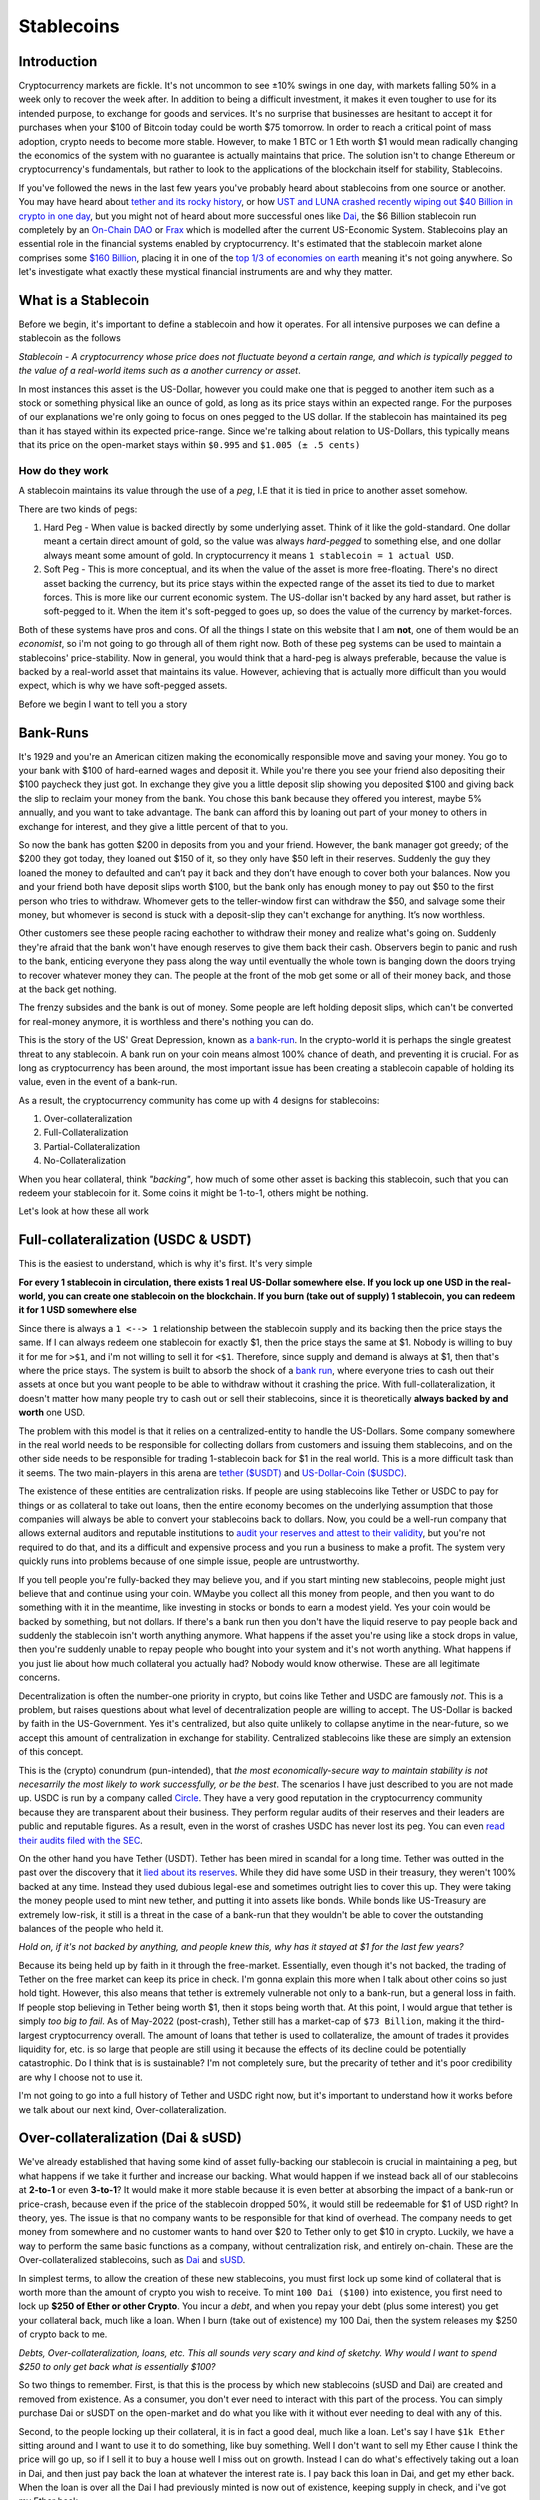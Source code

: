 Stablecoins
==============

Introduction
---------------

Cryptocurrency markets are fickle. It's not uncommon to see ±10% swings in one day, with markets falling 50% in a week only to recover the week after. In addition to being a difficult investment, it makes it even tougher to use for its intended purpose, to exchange for goods and services. It's no surprise that businesses are hesitant to accept it for purchases when your $100 of Bitcoin today could be worth $75 tomorrow. In order to reach a critical point of mass adoption, crypto needs to become more stable. However, to make 1 BTC or 1 Eth worth $1 would mean radically changing the economics of the system with no guarantee is actually maintains that price. The solution isn't to change Ethereum or cryptocurrency's fundamentals, but rather to look to the applications of the blockchain itself for stability, Stablecoins. 

If you've followed the news in the last few years you've probably heard about stablecoins from one source or another. You may have heard about `tether and its rocky history <https://decrypt.co/54693/tether-controversy-brief-history>`_, or how `UST and LUNA crashed recently wiping out $40 Billion in crypto in one day <https://www.coindesk.com/layer2/2022/05/11/the-luna-and-ust-crash-explained-in-5-charts/>`_, but you might not of heard about more successful ones like `Dai <https://makerdao.com/>`_, the $6 Billion stablecoin run completely by an `On-Chain DAO <https://thecryptoconundrum.net/dapps/daos.html>`_ or `Frax <https://frax.finance/>`_ which is modelled after the current US-Economic System. Stablecoins play an essential role in the financial systems enabled by cryptocurrency. It's estimated that the stablecoin market alone comprises some `$160 Billion <https://www.reuters.com/business/finance/what-are-stablecoins-asset-rocking-cryptocurrency-market-2022-05-12/#:~:text=Stablecoins%20have%20a%20market%20cap,trillion%2C%20according%20to%20CoinMarketCap%20data.>`_, placing it in one of the `top 1/3 of economies on earth <https://worldpopulationreview.com/countries/countries-by-gdp>`_ meaning it's not going anywhere. So let's investigate what exactly these mystical financial instruments are and why they matter.

.. image:: images/stablecoins/stablecoin_market.png

What is a Stablecoin
-----------------------

Before we begin, it's important to define a stablecoin and how it operates. For all intensive purposes we can define a stablecoin as the follows

*Stablecoin - A cryptocurrency whose price does not fluctuate beyond a certain range, and which is typically pegged to the value of a real-world items such as a another currency or asset*. 

In most instances this asset is the US-Dollar, however you could make one that is pegged to another item such as a stock or something physical like an ounce of gold, as long as its price stays within an expected range. For the purposes of our explanations we're only going to focus on ones pegged to the US dollar. If the stablecoin has maintained its peg than it has stayed within its expected price-range. Since we're talking about relation to US-Dollars, this typically means that its price on the open-market stays within ``$0.995`` and ``$1.005 (± .5 cents)`` 


.. image:: images/stablecoins/usdc.png

How do they work
*****************

A stablecoin maintains its value through the use of a *peg*, I.E that it is tied in price to another asset somehow.

There are two kinds of pegs:

1. Hard Peg - When value is backed directly by some underlying asset. Think of it like the gold-standard. One dollar meant a certain direct amount of gold, so the value was always *hard-pegged* to something else, and one dollar always meant some amount of gold. In cryptocurrency it means ``1 stablecoin = 1 actual USD``. 

2. Soft Peg - This is more conceptual, and its when the value of the asset is more free-floating. There's no direct asset backing the currency, but its price stays within the expected range of the asset its tied to due to market forces. This is more like our current economic system. The US-dollar isn't backed by any hard asset, but rather is soft-pegged to it. When the item it's soft-pegged to goes up, so does the value of the currency by market-forces. 

Both of these systems have pros and cons. Of all the things I state on this website that I am **not**, one of them would be an *economist*, so i'm not going to go through all of them right now. Both of these peg systems can be used to maintain a stablecoins' price-stability. Now in general, you would think that a hard-peg is always preferable, because the value is backed by a real-world asset that maintains its value. However, achieving that is actually more difficult than you would expect, which is why we have soft-pegged assets.

Before we begin I want to tell you a story

Bank-Runs
----------

It's 1929 and you're an American citizen making the economically responsible move and saving your money. You go to your bank with $100 of hard-earned wages and deposit it. While you're there you see your friend also depositing their $100 paycheck they just got. In exchange they give you a little deposit slip showing you deposited $100 and giving back the slip to reclaim your money from the bank. You chose this bank because they offered you interest, maybe 5% annually, and you want to take advantage. The bank can afford this by loaning out part of your money to others in exchange for interest, and they give a little percent of that to you.

So now the bank has gotten $200 in deposits from you and your friend. However, the bank manager got greedy; of the $200 they got today, they loaned out $150 of it, so they only have $50 left in their reserves. Suddenly the guy they loaned the money to defaulted and can’t pay it back and they don’t have enough to cover both your balances. Now you and your friend both have deposit slips worth $100, but the bank only has enough money to pay out $50 to the first person who tries to withdraw. Whomever gets to the teller-window first can withdraw the $50, and salvage some their money, but whomever is second is stuck with a deposit-slip they can't exchange for anything. It’s now worthless. 

Other customers see these people racing eachother to withdraw their money and realize what's going on. Suddenly they're afraid that the bank won't have enough reserves to give them back their cash. Observers begin to panic and rush to the bank, enticing everyone they pass along the way until eventually the whole town is banging down the doors trying to recover whatever money they can. The people at the front of the mob get some or all of their money back, and those at the back get nothing. 

The frenzy subsides and the bank is out of money. Some people are left holding deposit slips, which can't be converted for real-money anymore, it is worthless and there's nothing you can do.

This is the story of the US' Great Depression, known as `a bank-run <https://www.investopedia.com/terms/b/bankrun.asp>`_. In the crypto-world it is perhaps the single greatest threat to any stablecoin. A bank run on your coin means almost 100% chance of death, and preventing it is crucial. For as long as cryptocurrency has been around, the most important issue has been creating a stablecoin capable of holding its value, even in the event of a bank-run. 

.. image:: images/stablecoins/bankRun.jpg
        :width: 500 px

As a result, the cryptocurrency community has come up with 4 designs for stablecoins:

1. Over-collateralization
   
2. Full-Collateralization
   
3. Partial-Collateralization
   
4. No-Collateralization

When you hear collateral, think *"backing"*, how much of some other asset is backing this stablecoin, such that you can redeem your stablecoin for it. Some coins it might be 1-to-1, others might be nothing. 

Let's look at how these all work

Full-collateralization (USDC & USDT)
---------------------------------------

This is the easiest to understand, which is why it's first. It's very simple

**For every 1 stablecoin in circulation, there exists 1 real US-Dollar somewhere else. If you lock up one USD in the real-world, you can create one stablecoin on the blockchain. If you burn (take out of supply) 1 stablecoin, you can redeem it for 1 USD somewhere else**

Since there is always a ``1 <--> 1`` relationship between the stablecoin supply and its backing then the price stays the same. If I can always redeem one stablecoin for exactly $1, then the price stays the same at $1. Nobody is willing to buy it for me for ``>$1``, and i'm not willing to sell it for ``<$1``. Therefore, since supply and demand is always at $1, then that's where the price stays. The system is built to absorb the shock of a `bank run <https://www.investopedia.com/terms/b/bankrun.asp>`_, where everyone tries to cash out their assets at once but you want people to be able to withdraw without it crashing the price. With full-collateralization, it doesn't matter how many people try to cash out or sell their stablecoins, since it is theoretically **always backed by and worth** one USD.

The problem with this model is that it relies on a centralized-entity to handle the US-Dollars. Some company somewhere in the real world needs to be responsible for collecting dollars from customers and issuing them stablecoins, and on the other side needs to be responsible for trading 1-stablecoin back for $1 in the real world. This is a more difficult task than it seems. The two main-players in this arena are `tether ($USDT) <https://tether.to/>`_ and `US-Dollar-Coin ($USDC) <https://www.circle.com/en/usdc>`_. 

The existence of these entities are centralization risks. If people are using stablecoins like Tether or USDC to pay for things or as collateral to take out loans, then the entire economy becomes on the underlying assumption that those companies will always be able to convert your stablecoins back to dollars. Now, you could be a well-run company that allows external auditors and reputable institutions to `audit your reserves and attest to their validity <https://www.centre.io/usdc-transparency>`_, but you're not required to do that, and its a difficult and expensive process and you run a business to make a profit. The system very quickly runs into problems because of one simple issue, people are untrustworthy. 

If you tell people you're fully-backed they may believe you, and if you start minting new stablecoins, people might just believe that and continue using your coin. WMaybe you collect all this money from people, and then you want to do something with it in the meantime, like investing in stocks or bonds to earn a modest yield. Yes your coin would be backed by something, but not dollars. If there's a bank run then you don't have the liquid reserve to pay people back and suddenly the stablecoin isn't worth anything anymore. What happens if the asset you're using like a stock drops in value, then you're suddenly unable to repay people who bought into your system and it's not worth anything. What happens if you just lie about how much collateral you actually had? Nobody would know otherwise. These are all legitimate concerns.

Decentralization is often the number-one priority in crypto, but coins like Tether and USDC are famously *not*. This is a problem, but raises questions about what level of decentralization people are willing to accept. The US-Dollar is backed by faith in the US-Government. Yes it's centralized, but also quite unlikely to collapse anytime in the near-future, so we accept this amount of centralization in exchange for stability. Centralized stablecoins like these are simply an extension of this concept.

This is the (crypto) conundrum (pun-intended), that *the most economically-secure way to maintain stability is not necesarrily the most likely to work successfully, or be the best*. The scenarios I have just described to you are not made up. USDC is run by a company called `Circle <https://www.circle.com/en/>`_. They have a very good reputation in the cryptocurrency community because they are transparent about their business. They perform regular audits of their reserves and their leaders are public and reputable figures. As a result, even in the worst of crashes USDC has never lost its peg. You can even `read their audits filed with the SEC <https://www.sec.gov/Archives/edgar/data/1876042/000110465922056979/tm2124445-8_s4a.htm#fCBS>`_.

.. image:: images/stablecoins/usdc-reserves.jpg

On the other hand you have Tether (USDT). Tether has been mired in scandal for a long time. Tether was outted in the past over the discovery that it `lied about its reserves <https://www.bloomberg.com/news/features/2021-10-07/crypto-mystery-where-s-the-69-billion-backing-the-stablecoin-tether#:~:text=In%20February%202019%2C%20Tether%20revised,third%20parties%2C%20which%20may%20include>`_. While they did have some USD in their treasury, they weren't 100% backed at any time. Instead they used dubious legal-ese and sometimes outright lies to cover this up. They were taking the money people used to mint new tether, and putting it into assets like bonds. While bonds like US-Treasury are extremely low-risk, it still is a threat in the case of a bank-run that they wouldn't be able to cover the outstanding balances of the people who held it.

*Hold on, if it's not backed by anything, and people knew this, why has it stayed at $1 for the last few years?*

Because its being held up by faith in it through the free-market. Essentially, even though it's not backed, the trading of Tether on the free market can keep its price in check. I'm gonna explain this more when I talk about other coins so just hold tight. However, this also means that tether is extremely vulnerable not only to a bank-run, but a general loss in faith. If people stop believing in Tether being worth $1, then it stops being worth that. At this point, I would argue that tether is simply *too big to fail*. As of May-2022 (post-crash), Tether still has a market-cap of ``$73 Billion``, making it the third-largest cryptocurrency overall. The amount of loans that tether is used to collateralize, the amount of trades it provides liquidity for, etc. is so large that people are still using it because the effects of its decline could be potentially catastrophic. Do I think that is is sustainable? I'm not completely sure, but the precarity of tether and it's poor credibility are why I choose not to use it. 

I'm not going to go into a full history of Tether and USDC right now, but it's important to understand how it works before we talk about our next kind, Over-collateralization.

Over-collateralization (Dai & sUSD)
-------------------------------------

We've already established that having some kind of asset fully-backing our stablecoin is crucial in maintaining a peg, but what happens if we take it further and increase our backing. What would happen if we instead back all of our stablecoins at **2-to-1** or even **3-to-1**? It would make it more stable because it is even better at absorbing the impact of a bank-run or price-crash, because even if the price of the stablecoin dropped 50%, it would still be redeemable for $1 of USD right? In theory, yes. The issue is that no company wants to be responsible for that kind of overhead. The company needs to get money from somewhere and no customer wants to hand over $20 to Tether only to get $10 in crypto. Luckily, we have a way to perform the same basic functions as a company, without centralization risk, and entirely on-chain. These are the Over-collateralized stablecoins, such as `Dai <https://makerdao.com/>`_ and `sUSD <https://messari.io/asset/synthetix-usd/profile#:~:text=Synthetix%20USD%20was%20previously%20known,token%20on%20the%20Ethereum%20blockchain.>`_. 

In simplest terms, to allow the creation of these new stablecoins, you must first lock up some kind of collateral that is worth more than the amount of crypto you wish to receive. To mint ``100 Dai ($100)`` into existence, you first need to lock up **$250 of Ether or other Crypto**. You incur a *debt*, and when you repay your debt (plus some interest) you get your collateral back, much like a loan. When I burn (take out of existence) my 100 Dai, then the system releases my $250 of crypto back to me.

*Debts, Over-collateralization, loans, etc. This all sounds very scary and kind of sketchy. Why would I want to spend $250 to only get back what is essentially $100?*

So two things to remember. First, is that this is the process by which new stablecoins (sUSD and Dai) are created and removed from existence. As a consumer, you don't ever need to interact with this part of the process. You can simply purchase Dai or sUSDT on the open-market and do what you like with it without ever needing to deal with any of this. 

Second, to the people locking up their collateral, it is in fact a good deal, much like a loan. Let's say I have ``$1k Ether`` sitting around and I want to use it to do something, like buy something. Well I don't want to sell my Ether cause I think the price will go up, so if I sell it to buy a house well I miss out on growth. Instead I can do what's effectively taking out a loan in Dai, and then just pay back the loan at whatever the interest rate is. I pay back this loan in Dai, and get my ether back. When the loan is over all the Dai I had previously minted is now out of existence, keeping supply in check, and i've got my Ether back. 

*Sure that makes sense, but why do I need 250%, that's high especially when a down-payment on a house is only ~20%?* 

That is actually meant to protect not only you, but the protocol itself. By Over-collateralizing, you can put up riskier collateral. That way even if your collateral drops in value by a huge amount like 40%, your collateral is still worth more than your debt and you won't default. If the value of your collateral goes up then you get more time to repay your loan cause the collateral is rising faster than interest. As long as your collateral is worth more than your debt, you always come out ahead and never functionally have to pay it off. If your debt becomes greater than your collateral, then the system automatically liquidates your collateral for you, and uses it to pay off your debt automatically. I won't go into the complexities of how it does that but you can read about it `here <https://docs.makerdao.com/smart-contract-modules/dog-and-clipper-detailed-documentation>`_.

Normally a home has a lower interest rate because houses typically don't drop in value by 20%, and the bank can afford to give out risky loan because the other non-risky loans it gives out will ccover it if you default. This is why we have credit scores. But crypto doesn't have an entity like that looking at your history and risk of default, it needs a way to ensure that even if you can't pay your loan back or the price of crypto falls, it's always got enough in its reserves to back the stablecoin. 

.. image:: images/stablecoins/dai-collateral.png

As you can see from the above chart, there's 6.7B Dai in circulation, but backed by 8.4B in various forms of collateral. It's all auditable on-chain to show that all Dai can be redeemed by some form of equivalent collateral.

However Dai, sUSD, and even others like Frax rely on one other market-trick to maintain the price, **arbitrage**.

Arbitrage
************

Arbitrage is a financial maneuver where traders take advantage of the price discrepancies on multiple markets. For example, if I buy Ether at ``$1k/Eth`` on *Exchange-A*, and then sell it for ``$1.1k/Eth`` on *Exchange B*, then i've made a profit of *$100* on each Ether I bought and sold. However, since I've bought ether on one exchange, that should push the price up because of a higher-demand/lower-supply. Since I sold it on another exchange it pushes the price down because of higher-supply/lower-demand, until the prices converge back to each-other at ``$1050/Eth``

The same logic applies to stablecoins. Since there exists many different exchanges for crypto, and many different coins to exchange for, it makes it possible to use arbitrage to keep the prices within range. If the stablecoin starts trending below its peg to ``$0.99``, then I should start buying it because odds are I will be able to either sell it somewhere else for ``$1`` or exchange it for another stablecoin also worth ``$1``. When thousands of people start to do this with millions of dollars in fractions of seconds, the price never gets a chance to go off its peg. 

This is why its so important to have multiple stablecoins, of different types of collateral. The existence of multiple coins all on their peg is what enables arbitrage to work, since selling one asset means exchanging for another on-chain. It only works if you can exchange ``$0.99 of Dai`` for ``$1 of USDC``

.. image:: images/stablecoins/arbitrage.png

Governance
************

Since our stablecoins are entirely-decentralized, it needs to be governed somehow, so that changes can occur. This is where the second-token comes into play. Dai is run completely by a DAO, known as `MakerDAO <https://makerdao.com/en/>`_. Holders of the token can vote on changes to the protocol like what the collateral-rate should be or what rewards to pay out. 

Rewards
~~~~~~~~~~

Maintaining a stable-peg requires at least some hands-on policymaking. This is where MakerDAO comes in. You may remember that people paying back their Dai-loans pay interest, but I didn't mention where that interest goes to. Well, it goes back to the community. If I lock up my Dai, for varying amounts of time, I can earn rewards on it in the form of more Dai. If I make my Dai illiquid, then I get more Dai. This is an incentive system that is meant to incentivize you to not only think long-term, but to take Dai off the market and prevent supply from going too high. This is known as the *Dai-Savings-Rate (DSR)*, because its the rate of return I get for saving my Dai. The longer I save, the more I earn. But why does this matter? If the community feels the supply of Dai is too high, presenting an inflation risk, then they can increase the DSR to convince people to save, and thus lowering supply and bringing price up. If they think the demand for Dai is too low, then they can lower the DSR to convince people to use their Dai in the economy because its not economical to save. Since all these DSR rewards are being paid out of existing interest, it's not inflationary to pay out rewards because the amount of backing stays stable. Owning MakerDAO (the governance token) also plays a role in maintaining this peg, which I'm not going to go into too deep here. 

sUSD works a similar way, using its governance token `Synthetix <https://synthetix.io/>`_, and involving higher collateral-rates as high as 400%.

.. image:: images/stablecoins/dsr.png

This isn't an exhaustive explanation of how Dai works, but outlines the basic principals. If there is interest I may do a deeper dive into how Dai works later since it's quite intricate. 

**As of May-2022, neither Dai or sUSD have ever lost their peg (± .5 cents)**

No-Collateralization (UST & LUNA)
------------------------------------

Before We can explain Partial-Collateralization, it's actually more important to return to it after we discuss No-Collateralization. You're probably familiar with this, through the recent decline of the LUNA token and it's associated stablecoin Terra (UST), in which the price crashed from $100, to $0.0006 in a matter of days. It's what is known as an *algorithmic stablecoin*, because the stability of the coin is the result of algorithmic market-moves, rather than the existance of exogenous-collateral.

.. image:: images/stablecoins/luna_chart.png

\*Notice the above chart is in *logarithmic* scale, and just how much the value of LUNA dropped in such a short period.

By why did this occur. Up until this point we've assumed that the outstanding stablecoins are backed by something. In the case of Dai, it's backed by Ether. Ether is a free-floating asset, meaning its price isn't free to fluctuate however it wants. To ensure Dai stays stable, this collateral is greater than the outstanding Dai. However, remember that this Ether is *locked* in a vault, a smart contract on the ethereum platform, and made illiquid. When you burn your Dai the ether unlocks, but the total amount of ether in existence never changes. The amount of liquid ether changes, but the total amount doesn't. Dai is a token on Ethereum and its developers and system isn't at all associated with Ether, so even if 100% of Dai collateral becomes unlocked at once, the ``120M Ether`` in existence stays as ``120M Ether``, no *new* ether is created, which is what keeps the price of Ether from crashing.

Now I want you to imagine if instead of releasing previously locked ether, we literally created new Ether out of thin air. For every ``1 Dai`` we burned, $1 of Ether is created out of thin air. Well if everyone tried to redeem their Dai all at once, the supply of Ether would explode. This explosion of supply causes inflation, and the price of Ether starts to go down, because there's a huge influx of newly created Ether into the system.

Let's imagine a system where there's a supply of ``100 Ether`` and ``1 Ether = $100 USD``, making ``1 Dai = .01 Ether``. Now let's assume I'm a consumer who wants to redeem ``1000 Dai``, which at our exchange rate gets us

*1000 * .01 = 100 Ether* - We've created 100 new Ether out of thin air, and our supply of Ether has gone from ``100 -> 200 Ether``. Now that we've literally doubled the supply of Ether, each one is worth half as much ($50/Ether). The issue is that we've committed to always trading ``1 Dai = $1 of Ether``, so in order to maintain that exchange rate, we must print twice as much ether. If another consumer comes along and tries to do the same exchange (1000 Dai --> Ether), they would end up minting **200 additional ether**. So now this second guy has doubled our exchange rate again to a supply of 400-ether, making each one worth $25/ether. The value of our ether is worth 1/4 of what it was. 

This is a bank run, and exactly what happened to LUNA. The LUNA system is simple, every 1 UST (the stablecoin) can be redeemed for $1 of LUNA, **regardless of the price of UST**, and vice-versa. If ``UST = $1`` and ``LUNA = $2``, then burning my 1 UST results in the minting of 0.5 new LUNA. If UST falls to $0.95, then I should be able to buy UST for $0.95, exchange it for $1 of LUNA, and sell the LUNA for $.05 of profit. This new demand for UST was expected to stabilize the price. However, it means that UST is backed only by a free-floating asset which has a price capable of fluctuating wildly. This is where the core issue comes from.

Since your 1 UST can always be redeemed for $1 of LUNA, if the price of LUNA goes down, every redemption of UST results in more LUNA being printed. Since LUNA is the only thing seemingly backing UST, if the market loses faith in LUNA, then it loses faith in UST as well, and the system begins to crumble. Imagine if Dai was backed only by MakerDAO (the governance token of Dai). If the price of MakerDAO started falling, then Dai would become worthless as well because the asset you redeem Dai for is rapidly declining in value.

Here's the series of events that actually happened:

1. The price of UST (stablecoin) begins to fall significantly below its peg of <$0.99 (the reason isn't important right now)
   
2. People who hold UST see this happening and begin to trade UST --> LUNA. Since there's sell pressure on UST, the price of it starts to decline beyond the peg even more.
   
3. Since tons of new LUNA are being created, the price begins to decline significantly.
   
4. Holders of UST see that the price of LUNA is dropping, so with every minute, their UST becomes convertible into a currency **rapidly** depreciating in value. If you're the last person to redeem your UST, then you'll be redeeming it for currency with no value.

5. UST holders are redeeming UST for new LUNA, inflating the supply of LUNA, while those who already exchanged are trying to sell to cut their losses. The price starts to rocket towards zero as massive sell-pressure and newly inflated supply makes each LUNA worth very little. 

6. The price of LUNA and UST is crashing, and everybody wants off the sinking ship. Since nobody wants to buy a coin whose value is rapidly declining, there's nothing to stop the downward trend.


7.  The dust settles. Billions of dollars of UST has been burned to create Trillions in new LUNA. Each LUNA is now worth fractions of a cent with nobody to buy. It is worthless

*"I'm confused. If 1 UST = $1 of LUNA regardless of the price, then why does everything suddenly lose all it's value"*

1 UST is only worth $1 of LUNA, **if there exists someone willing to buy that LUNA from you**. When the price starts crashing, there's nobody on the other end of the exchange willing to buy your LUNA off you. At that point you're stuck holding LUNA as you watch the price crash and burn.

This is how bank-runs work. Everyone is afraid of being the last one through the door and stuck holding the bag. In this case, the last guy to sell all their UST is stuck with a stablecoin not worth $1, and exchangeable for a coin worth nothing that nobody will buy from them. Nobody wants to be that guy so they all panic and head for the exit, making the situation worse.

.. image:: images/stablecoins/luna-supply.jpg

This is the problem of uncollateralized systems, there's nothing ensuring that the asset you trade it for will keep its value. In both Dai and Tether/USDC, we can be confident that there is always a system to ensure that the asset you're exchanging your stablecoin for has value. The USD that you exchange USDC for isn't going to suddenly overnight lose 50% of its value, and if it does we've got bigger problems.

So we've now established that you need to have some form of collateral backing your stablecoin to prevent a bank-run, but the question is *how much?*. This is where fractional stablecoins come into play.

Partial-Collateralization (Frax)
-------------------------------------

Up to this point we've seen varying levels of collateralization, either completely-backed or overly-backed. Historically they've been proven-working ways of maintaining a peg to the US-Dollar. But acquiring collateral is hard. They require people who have money already and want to lock it up. The question then becomes, how can we continue to maintain a peg while decreasing the amount of required collateral? What is the least amount of collateral we can require and still be stable? This is where the second *algorithmic stablecoin* comes into the picture. It's time to talk about `Frax <https://frax.finance/>`_, standing for *Fractional-Reserve*.

Now before I continue, I would like to remind everyone that **I am not economist.** My economic knowledge is based on one macro-economics class I took in high-school and self-research. I say this because these coins rely on complex economic systems I am going to do my best to explain, and may not be 100% accurate. 

I'm gonna let the creator of Frax tell you a short story before I continue

.. raw:: html

    <iframe width="560" height="315" src="https://www.youtube.com/embed/w5_91cCWFEQ?start=818" title="YouTube video player" frameborder="0" allow="accelerometer; autoplay; clipboard-write; encrypted-media; gyroscope; picture-in-picture" allowfullscreen></iframe>

Frax is interesting because it is algorithmic, allowing it to maintain its peg by essentially *reacting* to the market in order to stabilize itself. The frax protocol watches its price from on-chain exchanges (Uniswap, sushiswap, etc.) and only takes action *if* the price is moving. If the price always stayed at $1 it would never do anything.

The US federal reserve is responsible for controlling the money supply of dollars in the United States. When there's too much money, and there's inflation, the federal-reserve contracts the supply to raise the value of a dollar. When the value of a dollar is rising too much and the economy is constricting, it increases the money supply to bring back to equilibrium. That is, in the briefest way possible how the US monetary policy works. We're seeing inflation right now because the federal-reserve printed a lot of money, which decreased the value of the individual dollar. The solution is to raise its value by decreasing the supply of dollars making each worth more. Frax is built upon the same idea. 

When the price of Frax is too high, then the system allows you to mint new Frax tokens, using some collateral, thus raising the supply and bringing the price back down. When the price of Frax is too low, it allows you to redeem your frax for another asset, decreasing the supply of Frax, and bringing the price back to equilibrium. These mechanisms are **only available** when the price starts to diverge from $1.

Look at this screenshot I took of the frax app

.. image:: images/stablecoins/frax_mint.png

You'll notice that the price is *$1.0008*, well within their peg, so no minting is necesarry OR allowed since the price is stable.

Now notice how in the below image, the price is *$0.9998*, well within their peg, but not low enough to all redemptions.

.. image:: images/stablecoins/frax-redeem.png

Frax is unusual because it isn't just a singular-coin, but actually works on a two-token model.

1. FRAX - The stablecoin, with ``1 FRAX = 1 USDC = $1 USD``
   
2. FXS - Frax Shares - The governance token of the frax-ecosystem. It allows you to vote on changes to the protocol. FXS has no peg, and its value fluctuates based on current market supply and demand.

FXS however does play a critical role in maintaining the Frax peg, known as the collateralization-ratio.

Collateralization Ratio
**************************

The entire system works because of a single value known as the *collateralization-ratio (CR)*. Remember that Frax is only *partially-backed*, meaning that the CR is the percentage of backing. If there's ``$100M Frax`` in circulation, and the CR is ``75%``, then the Frax treasury will ``$75M USDC`` of collateral. The collateralization-ratio fluctuates based on the market conditions to create stability through market-incentives.

Minting and Burning
~~~~~~~~~~~~~~~~~~~~~

In order to mint ``1 FRAX``, you need to first put into the protocol $1 worth of other assets. However, unlike Dai or USDC only a fraction of this is actual collateral, the rest is actually FXS-Token. Let's say the collateralization-ratio is *80%*. In order to mint *1 FRAX*, I need to lock up ``$0.80 USDC`` and ``$0.20 of FXS``. However, that 20-cents of FXS is actually burned. At ``80% CR``, if I burn my 1 FRAX, then I get 80-cents of USDC and 20-cents of FXS.

*If sounds like you're saying the value of Frax is really backed by this other token FXS? How does that make it fractional?*

It's fractional because the FXS token is burned when creating new Frax and minted when destroying existing Frax. It's not backed because the total amount of money in the ecosystem is staying the same. If we have *$10*, it's always worth $10, but it is being represented as different instruments. These different instruments are what allows the money supply to fluctuate. Think of it like a bank-note from the US-Government. If I exchange my $10 for a bank-note, that note is still worth $10 because the government ensures the exchange-rate, it's just in a different form. However, that bank-note is illiquid. There's no medium by which to spend it. By trading those notes on the market to increase or decrease the money-supply, it allows the value of a dollar to oscillate back and forth over the range. When the price is too low, you sell notes for dollars. The value of money hasn't really changed, but there's less overall dollars in circulation which causes the value of remaining dollars to rise. When the supply is too high, you buy back the notes for dollars, increasing supply and lowering the price back to equilibrium.

*"You just explained why exchanging stablecoins for a free-floating asset is a bad idea, because it fails under a bank run. How is this not problematic?"*.

That's a good question, and it's because of the collateralization-ratio (CR). The CR can change to be higher or lower. If it goes up, then your FRAX returns higher collateral. At a CR of *80%*, 1 FRAX is redeemable for ``$0.80 USDC`` and ``$0.20 of FXS``, but if the CR goes up to *85%*, then redeeming frax gets you ``$0.85 USDC`` and ``$0.15 FXS``. This is the anti bank-run measure. 

**If the price of FXS starts to fall, then the CR is increased. As the CR gets higher, there's less of an incentive to run for the exit**. This slows down the creation of new FXS, and prevents the bank-run. People panic and exit because they're afraid they won't be able to recoup lost value. Since the CR is going up, and people can redeem their FRAX for larger amounts of USDC (another stablecoin), rather than the free-floating FRAX, there's no panic to run towards the exit and mint new FXS. This halts the downard pressure of FXS, and encourages people to buy FRAX, to exchange it for USDC. You now have reversed a price-crash of the stablecoin by curbing fears, and inducing demand. 

There are other automated systems as well which are meant to automatically re-collateralize the system and ensure that any monetary changes occur automatically. They are beyond the scope of this article but if there is enough reception I will revisit it later. There are other aspects of the Frax ecosystem such as the Frax-Price-Index (FPI) which maintains a stablecoin pegged to inflation of the US-Dollar via off-chain consumer-pricing reports. However, I won't go into too much detail here about it.

Why does this matter
-----------------------

If you've read this far you're probably thinking the following to yourself

*"Ok so we've got crypto that maintains a stable price in some other currency, but who cares. Why do I need to know all of this nonsense about collateral and what can I do with it?"*.

And that's a valid question. The stability of these coins matters when you think about how we as consumers use money.

It's not that Etherereum and other crypto isn't useful as a medium of exchange, but that there's a sense of stability in the dollar. While inflation occurs, it doesn't happen ``±10%`` in a day, and that people are able to make longer-term plans about their finances. 

People want to transact in dollars. People don't want to buy things in Ether or Bitcoin or any other cryptocurrency that fluctuates. I don't want to pay for groceries in Ether because the price could drop between the time I buy Ether and when I pay for my food, leaving me with less than I thought. If i'm a business I don't want to accept Ethererum either, because suddenly the amount the person just paid me for my goods/services is worth less and I don't break even anymore. If I take out a loan with some collateral, I don't want my collateral to rapidly depreciate and cause it to get liquidated. If I take out a loan in ETH, then ETH goes up ``+15%`` the next day, it suddenly became significantly more expensive for me to pay off my outstanding debt, which may no longer be sustainable at the given interest-rate plus appreciation. 

Nobody wants to make a long-term investment decision on an incredibly risky and fluctuating asset. If I keep my savings in a bank, in USD, i might get a high-yield return of ``0.5% APY``. If I take that same amount and keep it in stablecoins, I can use it on a decentralized-finance application and earn ``7% APY``. Since that value is in stablecoins pegged to the dollar, your only risk is inflation of the dollar outpacing your returns. The USD, and more importantly your savings, won't drop in value the way other crypto does.

Having stablecoins on-chain is what enables the rest of the ecosystem to work. Having a unit of account that is entirely-decentralized and on-chain is what makes loans, on-chain exchanges, other pegged-assets, financial instruments, basically the entire crypto-economy work. Let's say we have an options-trading protocol on-chain, where your are executing an options-contract that executes at a certain-price. In order for that contract to execute, the price of ether has to come from somewhere. The existence of stablecoins on-chain is what allows the self-contained economy to work. It allows us to actually determine the current price of Ether on-chain, instead of relying on an outside centralized-entity. This is significantly better than relying on off-chain information for security, speed, and cost. It gives us a way to quantify the size of this market in a way that makes sense, and makes the rest of the system work.

The US dollar is backed by faith in the US government, and while that may be a little low these days, the US dollar is still the world's reserve currency and isn't going anywhere anytime soon. 

Transacting in stablecoins means taking advantage of the relative-stability of fiat-currency while still preserving the benefits of using cryptocurrency like privacy, speed, low-fees, etc. Any financial instrument or action that exists in the real-world now becomes possible on the blockchain using stablecoins.

Downsides
-----------

Just as the US-dollar is controlled by the government, capable of doing whatever it wants, stablecoins too have their own issues.

As we just saw with Luna, these protocols aren't indestructible. They're created by people, often with greed and stupidity. There's no guarantee that any of these stablecoins hold their value indefinitely. Tether, Dai, Frax, and even USDC could all crash down tomorrow to ``$0`` if everyone decides they're not worth anything. Do *I* personally think that that is going to happen? No, but it's always a risk endemic to the system. The US government backs the value of the dollar, but comes with the baggage of centralized and often poor monetary-policy. Stablecoins come with their own risks.

Using stablecoins comes with the risk of all crypto, nobody to blame but yourself if you lose. It's something you need to be aware of.

Second, stablecoins are not the core instrument of the ecosystem. If you want to send ``$50 USDC`` to your friend, you need to pay a transaction fee first, in *Ether*. This requires you to hold Ether in your wallet, exposing you to its price fluctuations, just to spend your stablecoins. As fees decline to the point where transactions are fractions of pennies, even ``$1 of Ether`` will be enough to pay for all of the transactions you could ever want. Similarly, an improvement to the Ethereum protocol known as `account-abtraction <https://www.argent.xyz/blog/wtf-is-account-abstraction/>`_ will be implemented at some point which will allow users to potentially pay for transactions using their stablecoins rather than ether itself, eliminating the need to expose yourself to Ether's principal-risk.

.. image:: images/stablecoins/Gasfeeshistory.png

How to use stablecoins
--------------------------

Using stablecoins is very simple actually. If you have an Ethereum wallet, you also have a stablecoin wallet. You simply use your wallet of choice (metamask, coinbase wallet, etc.) and send your stablecoins there. You can buy most stablecoins on every major-exchange (Coinbase, Crypto.com, FTX, etc.). You then just use them in your wallet the same way you use any other crypto. I recommend checking out my article on `how to use crypto <https://thecryptoconundrum.net/ethereum_explained/usability.html>`_ for more info on that. Keep in mind that since stablecoins are Ethereum-Tokens, you will need to pay for all transactions with them using Ether at the moment, which needs to be in the same wallet as your stablecoins in order to spend them. If you want to send your stablecoins to someone else, you just get their wallet address and click send and boom it's there. Easy as pie.

.. image:: images/stablecoins/metamask.png
    :width: 300 px

Regulations and the future
-----------------------------

I think that a significant barrier for stablecoins and perhaps crypto writ-large going forward is going to be regulations. The US-government is currently (June 2022) strongly-considering regulating the stablecoin industry, which scares some people. On the one hand this is potentially quite good. For example, the Tether scandal rocked the crypto-world and is still now considered very dangerous but too-big to fail. Some regulators have proposed placing harder requirements on companies like Tether which act as centralized-issuers of stablecoins to ensure more transparency in their reserves. Companies like these are prime-targets for regulation, of which they could potentially be very useful, since they are actual physical entities within the united-states and subject to such jurisdiction. The question gets muddier when we focus on non-centralized stablecoins. For example, who actually owns MakerDAO, the organization behind Dai. There is no company that runs it, it's governed completely through on-chain voting. With no clear ringleader or organization to go after, there's no regulation in the world that can successfully prevent it from operating. 

The subject of regulation is an ongoing debate, of which I will undoubtedly write more about later. But for now, we can only wait and see. However, the risk of regulation doesn't scare me knowing that the international and decentralized nature of cryptocurrency makes typical regulations ineffective.

Conclusion
-------------

Stablecoins are strange. They're a dramatically different way of understanding economics, that is based off of hundreds of years of the finances that came before it. As Sam Kazemian, founder of Frax, said, it's like speedrunning the history of central-banking. We've been lead to believe only the government can be trusted with monetary-policy, but not anymore. Stablecoins are what allow us to achieve price-stability without ceding control over our money to a centralized service capable of `mucking it all up <https://thecryptoconundrum.net/ethereum_explained/web3.html>`_. It is amazing to see the multi-billions dollar economies that have been built, controlled by nobody. Stablecoins open up the crypto-ecosystem to all kinds of new possibilities that we haven't even seen and can't imagine. It is what allows our entire economy, our entire financial system, and all of its instruments and tools to suddenly exist in crypto. It is what makes DeFi special, and what will undoubtedly propel cryptocurrency into the future of mass adoption.

**I am not a financial advisor and nothing in this article should be construed as financial advice. I am not liable for any losses you may incur while investing in cryptocurrency. Cryptocurrency is a speculative investment and proper research should be done before investing at your own risk.**

This article took a long time to research, write, and edit. If you'd like to support me in helping create new educational content on cryptocurrency consider donating at the following address - `jhweintraub.eth (0xaB5409b0E5a66AcC9D63f668414539A60a5917C1) <https://etherscan.io/address/0xaB5409b0E5a66AcC9D63f668414539A60a5917C1>`_